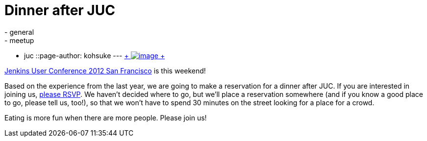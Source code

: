 = Dinner after JUC
:nodeid: 402
:created: 1348694670
:tags:
  - general
  - meetup
  - juc
::page-author: kohsuke
---
https://en.wikipedia.org/wiki/Neon_sign[ +
image:https://upload.wikimedia.org/wikipedia/commons/thumb/4/4c/Neon_sign_Eat.jpg/160px-Neon_sign_Eat.jpg[image] +
]


https://www.cloudbees.com/jenkins-user-conference-2012-san-francisco.cb[Jenkins User Conference 2012 San Francisco] is this weekend! +

Based on the experience from the last year, we are going to make a reservation for a dinner after JUC. If you are interested in joining us, https://www.meetup.com/jenkinsmeetup/events/84235932/[please RSVP]. We haven't decided where to go, but we'll place a reservation somewhere (and if you know a good place to go, please tell us, too!), so that we won't have to spend 30 minutes on the street looking for a place for a crowd. +

Eating is more fun when there are more people. Please join us!
